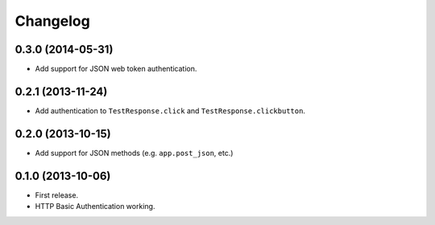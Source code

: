Changelog
---------

0.3.0 (2014-05-31)
++++++++++++++++++

* Add support for JSON web token authentication.

0.2.1 (2013-11-24)
++++++++++++++++++

* Add authentication to ``TestResponse.click`` and ``TestResponse.clickbutton``.

0.2.0 (2013-10-15)
++++++++++++++++++

* Add support for JSON methods (e.g. ``app.post_json``, etc.)

0.1.0 (2013-10-06)
++++++++++++++++++

* First release.
* HTTP Basic Authentication working.
